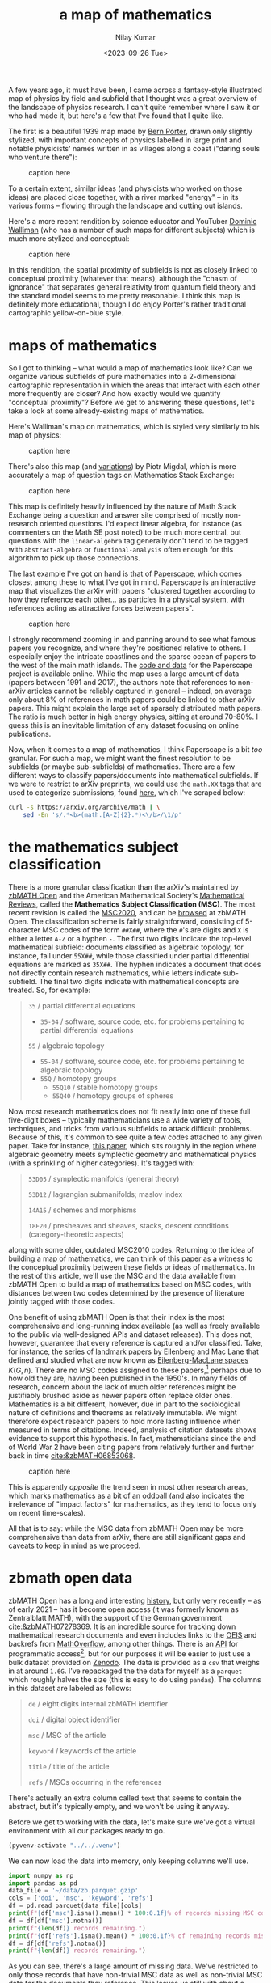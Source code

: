 #+title: a map of mathematics
#+author: Nilay Kumar
#+date: <2023-09-26 Tue>
#+hugo_draft: true

#+csl-style:bib/institute-of-mathematical-statistics.csl

#+property: header-args:python :session py :async yes :results output verbatim :exports both :eval never-export
#+property: header-args:sh :exports both :results output verbatim :eval never-export

A few years ago, it must have been, I came across a fantasy-style illustrated
map of physics by field and subfield that I thought was a great overview of the
landscape of physics research. I can't quite remember where I saw it or who had
made it, but here's a few that I've found that I quite like.

The first is a beautiful 1939 map made by [[https://en.wikipedia.org/wiki/Bern_Porter][Bern Porter]], drawn only slightly
stylized, with important concepts of physics labelled in large print and
notable physicists' names written in as villages along a coast ("daring souls
who venture there"):

#+ATTR_HTML: :alt alt-text here
#+caption: caption here
[[file:a-map-of-mathematics/bernard-porter-map-of-physics.jpeg]]

To a certain extent, similar ideas (and physicists who worked on those ideas)
are placed close together, with a river marked "energy" -- in its various forms
-- flowing through the landscape and cutting out islands.

Here's a more recent rendition by science educator and YouTuber [[https://dominicwalliman.com/][Dominic Walliman]]
(who has a number of such maps for different subjects) which is much more
stylized and conceptual:

#+ATTR_HTML: :alt alt-text here
#+caption: caption here
[[file:a-map-of-mathematics/walliman-physics-jpg.jpg]]

In this rendition, the spatial proximity of subfields is not as closely linked
to conceptual proximity (whatever that means), although the "chasm of ignorance"
that separates general relativity from quantum field theory and the standard
model seems to me pretty reasonable. I think this map is definitely more
educational, though I do enjoy Porter's rather traditional cartographic
yellow-on-blue style.

* maps of mathematics

So I got to thinking -- what would a map of mathematics look like? Can we
organize various subfields of pure mathematics into a 2-dimensional cartographic
representation in which the areas that interact with each other more frequently
are closer? And how exactly would we quantify "conceptual proximity"? Before we
get to answering these questions, let's take a look at some already-existing
maps of mathematics.

Here's Walliman's map on mathematics, which is styled very similarly to his map
of physics:

#+ATTR_HTML: :alt alt-text here
#+caption: caption here
[[file:a-map-of-mathematics/walliman-mathematics-jpg.jpg]]

There's also this map (and [[https://math.meta.stackexchange.com/questions/6479/a-graph-map-of-math-se][variations]]) by Piotr Migdal, which is more accurately
a map of question tags on Mathematics Stack Exchange:

#+ATTR_HTML: :alt alt-text here
#+caption: caption here
[[file:a-map-of-mathematics/migdal-map.jpg]]

This map is definitely heavily influenced by the nature of Math Stack Exchange
being a question and answer site comprised of mostly non-research oriented
questions. I'd expect linear algebra, for instance (as commenters on the Math SE
post noted) to be much more central, but questions with the =linear-algebra= tag
generally don't tend to be tagged with =abstract-algebra= or =functional-analysis=
often enough for this algorithm to pick up those connections.

The last example I've got on hand is that of [[https://paperscape.org/][Paperscape]], which comes closest
among these to what I've got in mind. Paperscape is an interactive map that
visualizes the arXiv  with papers "clustered together according to how they
reference each other... as particles in a physical system, with references
acting as attractive forces between papers".

#+ATTR_HTML: :alt alt-text here
#+caption: caption here
[[file:a-map-of-mathematics/paperscape-map.jpg]]

I strongly recommend zooming in and panning around to see what famous papers you
recognize, and where they're positioned relative to others. I especially enjoy
the intricate coastlines and the sparse ocean of papers to the west of the main
math islands. The [[https://github.com/paperscape/paperscape-mapclient][code and data]] for the Paperscape project is available online.
While the map uses a large amount of data (papers between 1991 and 2017), the
authors note that references to non-arXiv articles cannot be reliably captured
in general -- indeed, on average only about 8% of references in math papers
could be linked to other arXiv papers. This might explain the large set of
sparsely distributed math papers. The ratio is much better in high energy
physics, sitting at around 70-80%. I guess this is an inevitable limitation of
any dataset focusing on online publications.

Now, when it comes to a map of mathematics, I think Paperscape is a bit /too/
granular. For such a map, we might want the finest resolution to be subfields
(or maybe sub-subfields) of mathematics. There are a few different ways to
classify papers/documents into mathematical subfields. If we were to restrict to
arXiv preprints, we could use the =math.XX= tags that are used to categorize
submissions, found [[https://arxiv.org/archive/math][here]], which I've scraped below:

#+begin_src sh
curl -s https://arxiv.org/archive/math | \
    sed -En 's/.*<b>(math.[A-Z]{2}.*)<\/b>/\1/p'
#+end_src

#+RESULTS:
#+begin_example
math.AG - Algebraic Geometry
math.AT - Algebraic Topology
math.AP - Analysis of PDEs
math.CT - Category Theory
math.CA - Classical Analysis and ODEs
math.CO - Combinatorics
math.AC - Commutative Algebra
math.CV - Complex Variables
math.DG - Differential Geometry
math.DS - Dynamical Systems
math.FA - Functional Analysis
math.GM - General Mathematics
math.GN - General Topology
math.GT - Geometric Topology
math.GR - Group Theory
math.HO - History and Overview
math.IT - Information Theory
math.KT - K-Theory and Homology
math.LO - Logic
math.MP - Mathematical Physics
math.MG - Metric Geometry
math.NT - Number Theory
math.NA - Numerical Analysis
math.OA - Operator Algebras
math.OC - Optimization and Control
math.PR - Probability
math.QA - Quantum Algebra
math.RT - Representation Theory
math.RA - Rings and Algebras
math.SP - Spectral Theory
math.ST - Statistics Theory
math.SG - Symplectic Geometry
#+end_example

* the mathematics subject classification
There is a more granular classification than the arXiv's maintained by [[https://zbmath.org/about/][zbMATH
Open]] and the American Mathematical Society's [[https://mathscinet.ams.org/mathscinet/publications-search][Mathematical Reviews]], called the
*Mathematics Subject Classification (MSC)*. The most recent revision is called the
[[https://msc2020.org/][MSC2020]], and can be [[https://zbmath.org/classification/][browsed]] at zbMATH Open. The classification scheme is fairly
straightforward, consisting of 5-character MSC codes of the form =##X##=, where
the =#='s are digits and =X= is either a letter =A-Z= or a hyphen =-=. The first two
digits indicate the top-level mathematical subfield: documents classified as
algebraic topology, for instance, fall under =55X##=, while those classified under
partial differential equations are marked as =35X##=. The hyphen indicates a
document that does not directly contain research mathematics, while letters
indicate sub-subfield. The final two digits indicate with mathematical concepts
are treated. So, for example:
#+begin_quote
=35= / partial differential equations
 - =35-04= / software, source code, etc. for problems pertaining to partial differential equations
=55= / algebraic topology
 - =55-04= / software, source code, etc. for problems pertaining to algebraic topology
 - =55Q= / homotopy groups
   - =55Q10= / stable homotopy groups
   - =55Q40= / homotopy groups of spheres
#+end_quote

Now most research mathematics does not fit neatly into one of these full
five-digit boxes -- typically mathematicians use a wide variety of tools,
techniques, and tricks from various subfields to attack difficult problems.
Because of this, it's common to see quite a few codes attached to any given
paper. Take for instance, [[https://zbmath.org/1328.14027][this paper]], which sits roughly in the region
where algebraic geometry meets symplectic geometry and mathematical physics
(with a sprinkling of higher categories). It's tagged with:
#+begin_quote
=53D05= / symplectic manifolds (general theory)

=53D12= / lagrangian submanifolds; maslov index

=14A15= / schemes and morphisms

=18F20= / presheaves and sheaves, stacks, descent conditions (category-theoretic aspects)
#+end_quote
along with some older, outdated MSC2010 codes. Returning to the idea of building
a map of mathematics, we can think of this paper as a witness to the conceptual
proximity between these fields or ideas of mathematics. In the rest of this
article, we'll use the MSC and the data available from zbMATH Open to build a
map of mathematics based on MSC codes, with distances between two codes
determined by the presence of literature jointly tagged with those codes.

One benefit of using zbMATH Open is that their index is the most comprehensive
and long-running index available (as well as freely available to the public via
well-designed APIs and dataset releases). This does not, however, guarantee that
every reference is captured and/or classified. Take, for instance, the [[https://zbmath.org/0050.39304][series]] of
[[https://zbmath.org/0055.41704][landmark]] [[https://zbmath.org/0057.15302][papers]] by Eilenberg and Mac Lane that defined and studied what are now
known as [[https://en.wikipedia.org/wiki/Eilenberg%E2%80%93MacLane_space][Eilenberg-MacLane spaces]] $K(G, n)$. There are no MSC codes assigned to
these papers,[fn:1] perhaps due to how old they are, having been published in the
1950's. In many fields of research, concern about the lack of much older
references might be justifiably brushed aside as newer papers often replace
older ones. Mathematics is a bit different, however, due in part to the
sociological nature of definitions and theorems as relatively immutable. We
might therefore expect research papers to hold more lasting influence when
measured in terms of citations. Indeed, analysis of citation datasets shows
evidence to support this hypothesis. In fact, mathematicians since the end of
World War 2 have been citing papers from relatively further and further back
in time [[cite:&zbMATH06853068]].

#+ATTR_HTML: :alt alt-text here
#+caption: caption here
[[file:a-map-of-mathematics/bannister-teschke.jpg]]

This is apparently /opposite/ the trend seen in most other research areas, which
marks mathematics as a bit of an oddball (and also indicates the irrelevance of
"impact factors" for mathematics, as they tend to focus only on recent
time-scales).

All that is to say: while the MSC data from zbMATH Open may be more
comprehensive than data from arXiv, there are still significant gaps and caveats
to keep in mind as we proceed.

* zbmath open data
zbMATH Open has a long and interesting [[https://zbmath.org/about/][history]], but only very recently -- as of
early 2021 -- has it become open access (it was formerly known as Zentralblatt
MATH), with the support of the German government [[cite:&zbMATH07278369]]. It is an
incredible source for tracking down mathematical research documents and even
includes links to the [[https://oeis.org/][OEIS]] and backrefs from [[https://mathoverflow.net/][MathOverflow]], among other things.
There is an [[https://oai.zbmath.org/][API]] for programmatic access[fn:2], but for our purposes it will be
easier to just use a bulk dataset provided on [[https://zenodo.org/record/6448360][Zenodo]]. The data is provided as a
=csv= that weighs in at around =1.6G=. I've repackaged the the data for myself as a
=parquet= which roughly halves the size (this is easy to do using =pandas=). The
columns in this dataset are labeled as follows:
#+begin_quote
=de= / eight digits internal zbMATH identifier

=doi= / digital object identifier

=msc= / MSC of the article

=keyword= / keywords of the article

=title= / title of the article

=refs= / MSCs occurring in the references
#+end_quote
There's actually an extra column called =text= that seems to contain the abstract,
but it's typically empty, and we won't be using it anyway.

Before we get to working with the data, let's make sure we've got a virtual
environment with all our packages ready to go.

#+begin_src emacs-lisp :session py
(pyvenv-activate "../../.venv")
#+end_src

#+RESULTS:

We can now load the data into memory, only keeping columns we'll use.

#+begin_src python :session py
import numpy as np
import pandas as pd
data_file = '~/data/zb.parquet.gzip'
cols = ['doi', 'msc', 'keyword', 'refs']
df = pd.read_parquet(data_file)[cols]
print(f"{df['msc'].isna().mean() * 100:0.1f}% of records missing MSC code, dropping...")
df = df[df['msc'].notna()]
print(f"{len(df)} records remaining.")
print(f"{df['refs'].isna().mean() * 100:0.1f}% of remaining records missing reference MSC codes, dropping...")
df = df[df['refs'].notna()]
print(f"{len(df)} records remaining.")
#+end_src

#+RESULTS:
: 11.2% of records missing MSC code, dropping...
: 3883360 records remaining.
: 72.5% of remaining records missing reference MSC codes, dropping...
: 1066151 records remaining.

As you can see, there's a large amount of missing data. We've restricted to only
those records that have non-trivial MSC data as well as non-trivial MSC data for
the documents they reference. This leaves us still with about a million rows. If
you look through the data, you'll find that the =msc= column needs to be cleaned a
bit, as there are some entries stored as lists (="['20M99', '20M18', '08A30']"=)
while others are stored as single-codes not in lists (="70F10"=).[fn:3] This is easy
to fix:

#+begin_src python
mask_not_lists = ~df['msc'].str.startswith('[')
df.loc[mask_not_lists, 'msc'] = '[\'' + df[mask_not_lists]['msc'] + '\']'
#+end_src

#+RESULTS:



* constructing a graph
** data acquisition
** graph construction
* visualizing the graph
** graph embeddings
** scikit-learn's laplacian eigenmaps
* laplacian eigenmaps
** how the algorithm works
* acknowledgements
** thanks to fabian and moritz
* TODO
- downsize images
- image attribution + permissions
- alt text
- clicking on image links to full size image
- check whether eilenberg-maclane spaces paper appear in the dataset
- convert some of these links to references, appropriately

#+html: <hr>

bibliography:bib/ref-map.bib

* Footnotes

[fn:3] While =pandas= is convenient for quickly exploring data if you're working in a
python environment (especially with varied file formats such as =parquet=), I've
recently started using =xsv= (see [[https://github.com/BurntSushi/xsv][here]]), which is a speedy little command line
utililty for working with =csv= files. To explore what some of the values in the
=msc= column look like, for instance, you could run:
#+begin_src sh
xsv select msc ~/Downloads/out.csv | xsv sample 10
#+end_src

#+RESULTS:
#+begin_example
msc
"['44A10', '30D55']"
94A15
"['68Q60', '68Q42', '68M10', '68N99', '68N25']"
"['82B41', '82B27', '60G50']"
"['62F12', '91G70']"
"['05C42', '05C85', '05C15']"
"['81P15', '81V70', '81U99']"
"['70M20', '85-08']"
"['49J40', '49J53']"
""
#+end_example
This runs in a couple of seconds on my Macbook Air.

[fn:2] As zbMATH Open compiles data from various sources that may enforce a number
of different licenses, the API provides less data than is available on the web
interface, with data often replaced by the string =zbMATH Open Web Interface
contents unavailable due to conflicting licenses.= This is described in the API
[[https://oai.zbmath.org/][documentation]]. Examples of API queries can be found on zbMATH Open's Github [[https://github.com/zbMATHOpen/mscHarvester][here]].

[fn:1] It might be interesting to carry out an analysis of the distribution of MSC
codes in the literature. Not only in terms of the proportion of tagged documents
over time, but also to understand the subfield-by-subfield development and
evolution of research mathematics. This is, of course, a bit tricky because
while the MSC is quite old, it has changed substantially since the 1940s (see
[[https://web.archive.org/web/20230305101919/https://mathscinet.ams.org/mathscinet/help/field_help.html][here]], for instance).
